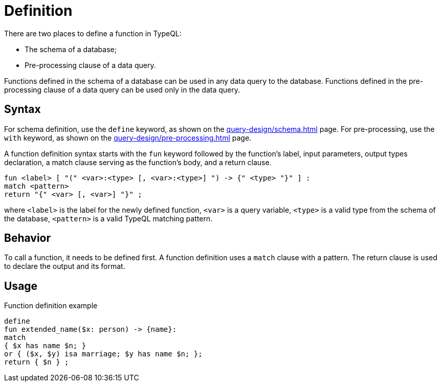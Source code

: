 = Definition

There are two places to define a function in TypeQL:

* The schema of a database;
* Pre-processing clause of a data query.

Functions defined in the schema of a database can be used in any data query to the database.
Functions defined in the pre-processing clause of a data query can be used only in the data query.

== Syntax

For schema definition, use the `define` keyword, as shown on the xref:query-design/schema.adoc[] page.
For pre-processing, use the `with` keyword, as shown on the xref:query-design/pre-processing.adoc[] page.

A function definition syntax starts with the `fun` keyword followed by the function's label,
input parameters, output types declaration, a match clause serving as the function's body, and a return clause.

[,typeql]
----
fun <label> [ "(" <var>:<type> [, <var>:<type>] ") -> {" <type> "}" ] :
match <pattern>
return "{" <var> [, <var>] "}" ;
----

where `<label>` is the label for the newly defined function,
`<var>` is a query variable,
`<type>` is a valid type from the schema of the database,
`<pattern>` is a valid TypeQL matching pattern.

== Behavior

To call a function, it needs to be defined first.
A function definition uses a `match` clause with a pattern.
The return clause is used to declare the output and its format.

== Usage

// include::partial$iam-database-links.adoc[]

.Function definition example
[,typeql]
----
define
fun extended_name($x: person) -> {name}:
match
{ $x has name $n; }
or { ($x, $y) isa marriage; $y has name $n; };
return { $n } ;
----

